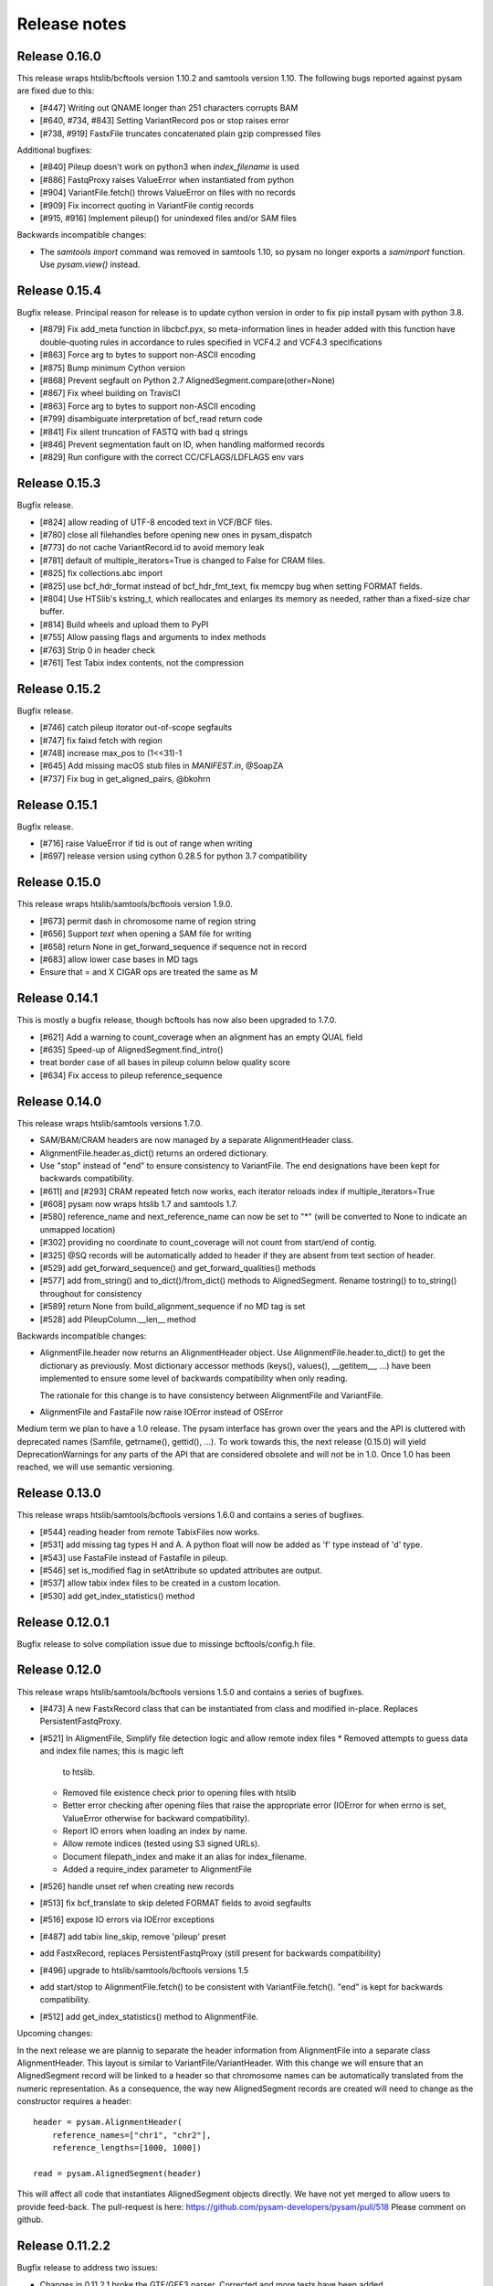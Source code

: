 =============
Release notes
=============

Release 0.16.0
==============

This release wraps htslib/bcftools version 1.10.2 and samtools version
1.10. The following bugs reported against pysam are fixed due to this:

* [#447] Writing out QNAME longer than 251 characters corrupts BAM
* [#640, #734, #843] Setting VariantRecord pos or stop raises error
* [#738, #919] FastxFile truncates concatenated plain gzip compressed files

Additional bugfixes:

* [#840] Pileup doesn't work on python3 when `index_filename` is used
* [#886] FastqProxy raises ValueError when instantiated from python
* [#904] VariantFile.fetch() throws ValueError on files with no records
* [#909] Fix incorrect quoting in VariantFile contig records
* [#915, #916] Implement pileup() for unindexed files and/or SAM files

Backwards incompatible changes:

* The `samtools import` command was removed in samtools 1.10, so pysam
  no longer exports a `samimport` function. Use `pysam.view()` instead.


Release 0.15.4
==============

Bugfix release. Principal reason for release is to update cython
version in order to fix pip install pysam with python 3.8.

* [#879] Fix add_meta function in libcbcf.pyx, so meta-information
  lines in header added with this function have double-quoting rules
  in accordance to rules specified in VCF4.2 and VCF4.3 specifications
* [#863] Force arg to bytes to support non-ASCII encoding
* [#875] Bump minimum Cython version
* [#868] Prevent segfault on Python 2.7 AlignedSegment.compare(other=None)
* [#867] Fix wheel building on TravisCI
* [#863] Force arg to bytes to support non-ASCII encoding
* [#799] disambiguate interpretation of bcf_read return code
* [#841] Fix silent truncation of FASTQ with bad q strings
* [#846] Prevent segmentation fault on ID, when handling malformed records
* [#829] Run configure with the correct CC/CFLAGS/LDFLAGS env vars


Release 0.15.3
==============

Bugfix release.

* [#824] allow reading of UTF-8 encoded text in VCF/BCF files.
* [#780] close all filehandles before opening new ones in pysam_dispatch
* [#773] do not cache VariantRecord.id to avoid memory leak
* [#781] default of multiple_iterators=True is changed to False for
  CRAM files.
* [#825] fix collections.abc import
* [#825] use bcf_hdr_format instead of bcf_hdr_fmt_text, fix memcpy
  bug when setting FORMAT fields.
* [#804] Use HTSlib's kstring_t, which reallocates and enlarges its
  memory as needed, rather than a fixed-size char buffer.
* [#814] Build wheels and upload them to PyPI
* [#755] Allow passing flags and arguments to index methods
* [#763] Strip \0 in header check
* [#761] Test Tabix index contents, not the compression

Release 0.15.2
==============

Bugfix release.

* [#746] catch pileup itorator out-of-scope segfaults
* [#747] fix faixd fetch with region
* [#748] increase max_pos to (1<<31)-1
* [#645] Add missing macOS stub files in `MANIFEST.in`, @SoapZA
* [#737] Fix bug in get_aligned_pairs, @bkohrn

Release 0.15.1
==============

Bugfix release.

* [#716] raise ValueError if tid is out of range when writing
* [#697] release version using cython 0.28.5 for python 3.7
  compatibility

Release 0.15.0
==============

This release wraps htslib/samtools/bcftools version 1.9.0.

* [#673] permit dash in chromosome name of region string
* [#656] Support `text` when opening a SAM file for writing
* [#658] return None in get_forward_sequence if sequence not in record
* [#683] allow lower case bases in MD tags
* Ensure that = and X CIGAR ops are treated the same as M

Release 0.14.1
==============

This is mostly a bugfix release, though bcftools has now also been
upgraded to 1.7.0.

* [#621] Add a warning to count_coverage when an alignment has an
  empty QUAL field
* [#635] Speed-up of AlignedSegment.find_intro()
* treat border case of all bases in pileup column below quality score
* [#634] Fix access to pileup reference_sequence


Release 0.14.0
==============

This release wraps htslib/samtools versions 1.7.0.

* SAM/BAM/CRAM headers are now managed by a separate AlignmentHeader
  class.
* AlignmentFile.header.as_dict() returns an ordered dictionary.
* Use "stop" instead of "end" to ensure consistency to
  VariantFile. The end designations have been kept for backwards
  compatibility.

* [#611] and [#293] CRAM repeated fetch now works, each iterator
  reloads index if multiple_iterators=True
* [#608] pysam now wraps htslib 1.7 and samtools 1.7.
* [#580] reference_name and next_reference_name can now be set to "*"
  (will be converted to None to indicate an unmapped location)
* [#302] providing no coordinate to count_coverage will not count from
  start/end of contig.
* [#325] @SQ records will be automatically added to header if they are
  absent from text section of header.
* [#529] add get_forward_sequence() and get_forward_qualities()
  methods
* [#577] add from_string() and to_dict()/from_dict() methods to
  AlignedSegment. Rename tostring() to to_string() throughout for
  consistency
* [#589] return None from build_alignment_sequence if no MD tag is set
* [#528] add PileupColumn.__len__ method

Backwards incompatible changes:

* AlignmentFile.header now returns an AlignmentHeader object. Use
  AlignmentFile.header.to_dict() to get the dictionary as
  previously. Most dictionary accessor methods (keys(), values(),
  __getitem__, ...) have been implemented to ensure some level of
  backwards compatibility when only reading.

  The rationale for this change is to have consistency between
  AlignmentFile and VariantFile.
  	      
* AlignmentFile and FastaFile now raise IOError instead of OSError

Medium term we plan to have a 1.0 release. The pysam
interface has grown over the years and the API is cluttered with
deprecated names (Samfile, getrname(), gettid(), ...). To work towards
this, the next release (0.15.0) will yield DeprecationWarnings 
for any parts of the API that are considered obsolete and will not be
in 1.0. Once 1.0 has been reached, we will use semantic versioning.

Release 0.13.0
===============

This release wraps htslib/samtools/bcftools versions 1.6.0 and
contains a series of bugfixes.

* [#544] reading header from remote TabixFiles now works.
* [#531] add missing tag types H and A. A python float will now be
  added as 'f' type instead of 'd' type.
* [#543] use FastaFile instead of Fastafile in pileup.
* [#546] set is_modified flag in setAttribute so updated attributes
  are output.
* [#537] allow tabix index files to be created in a custom location.
* [#530] add get_index_statistics() method


Release 0.12.0.1
================

Bugfix release to solve compilation issue due to missinge
bcftools/config.h file.

Release 0.12.0
==============

This release wraps htslib/samtools/bcftools versions 1.5.0 and
contains a series of bugfixes.

* [#473] A new FastxRecord class that can be instantiated from class and
  modified in-place. Replaces PersistentFastqProxy.
* [#521] In AligmentFile, Simplify file detection logic and allow remote index files
  * Removed attempts to guess data and index file names; this is magic left
    to htslib.
  * Removed file existence check prior to opening files with htslib
  * Better error checking after opening files that raise the appropriate
    error (IOError for when errno is set, ValueError otherwise for backward
    compatibility).
  * Report IO errors when loading an index by name.
  * Allow remote indices (tested using S3 signed URLs).
  * Document filepath_index and make it an alias for index_filename.
  * Added a require_index parameter to AlignmentFile
* [#526] handle unset ref when creating new records
* [#513] fix bcf_translate to skip deleted FORMAT fields to avoid
  segfaults
* [#516] expose IO errors via IOError exceptions
* [#487] add tabix line_skip, remove 'pileup' preset
* add FastxRecord, replaces PersistentFastqProxy (still present for
  backwards compatibility)
* [#496] upgrade to htslib/samtools/bcftools versions 1.5
* add start/stop to AlignmentFile.fetch() to be consistent with
  VariantFile.fetch(). "end" is kept for backwards compatibility.
* [#512] add get_index_statistics() method to AlignmentFile.

Upcoming changes:

In the next release we are plannig to separate the header information
from AlignmentFile into a separate class AlignmentHeader. This layout
is similar to VariantFile/VariantHeader. With this change we will
ensure that an AlignedSegment record will be linked to a header so
that chromosome names can be automatically translated from the numeric
representation. As a consequence, the way new AlignedSegment records
are created will need to change as the constructor requires a header::

    header = pysam.AlignmentHeader(
        reference_names=["chr1", "chr2"],
        reference_lengths=[1000, 1000])
        
    read = pysam.AlignedSegment(header)

This will affect all code that instantiates AlignedSegment objects
directly. We have not yet merged to allow users to provide feed-back.
The pull-request is here: https://github.com/pysam-developers/pysam/pull/518
Please comment on github.

Release 0.11.2.2
================

Bugfix release to address two issues:

* Changes in 0.11.2.1 broke the GTF/GFF3 parser. Corrected and
  more tests have been added.
* [#479] Correct VariantRecord edge cases described in issue

Release 0.11.2.1
================

Release to fix release tar-ball containing 0.11.1 pre-compiled
C-files.

Release 0.11.2
==============

This release wraps htslib/samtools/bcfools versions 1.4.1 in response
to a security fix in these libraries. Additionaly the following
issues have been fixed:

* [#452] add GFF3 support for tabix parsers
* [#461] Multiple fixes related to VariantRecordInfo and handling of INFO/END
* [#447] limit query name to 251 characters (only partially addresses issue)

VariantFile and related object fixes

* Restore VariantFile.\_\_dealloc\_\_
* Correct handling of bcf_str_missing in bcf_array_to_object and
  bcf_object_to_array
* Added update() and pop() methods to some dict-like proxy objects
* scalar INFO entries could not be set again after being deleted
* VariantRecordInfo.__delitem__ now allows unset flags to be deleted without
  raising a KeyError
* Multiple other fixes for VariantRecordInfo methods
* INFO/END is now accessible only via VariantRecord.stop and
  VariantRecord.rlen.  Even if present behind the scenes, it is no longer
  accessible via VariantRecordInfo.
* Add argument to issue a warning instead of an exception if input appears
  to be truncated

Other features and fixes:

* Make AlignmentFile \_\_dealloc\_\_ and close more
  stringent
* Add argument AlignmentFile to issue a warning instead of an
  exception if input appears to be truncated

Release 0.11.1
==============

Bugfix release

* [#440] add deprecated 'always' option to infer_query_length for backwards compatibility.

Release 0.11.0
==============

This release wraps the latest versions of htslib/samtools/bcftools and
implements a few bugfixes.

* [#413] Wrap HTSlib/Samtools/BCFtools 1.4 
* [#422] Fix missing pysam.sort.usage() message
* [#411] Fix BGZfile initialization bug
* [#412] Add seek support for BGZFile
* [#395] Make BGZfile iterable
* [#433] Correct getQueryEnd
* [#419] Export SAM enums such as pysam.CMATCH
* [#415] Fix access by tid in AlignmentFile.fetch()
* [#405] Writing SAM now outputs a header by default.
* [#332] split infer_query_length(always) into infer_query_length and infer_read_length

Release 0.10.0
==============

This release implements further functionality in the VariantFile API
and includes several bugfixes:

* treat special case -c option in samtools view outputs to stdout even
  if -o given, fixes #315
* permit reading BAM files with CSI index, closes #370
* raise Error if query name exceeds maximum length, fixes #373
* new method to compute hash value for AlignedSegment
* AlignmentFile, VariantFile and TabixFile all inherit from HTSFile
* Avoid segfault by detecting out of range reference_id and
  next_reference in AlignedSegment.tostring
* Issue #355: Implement streams using file descriptors for VariantFile
* upgrade to htslib 1.3.2
* fix compilation with musl libc
* Issue #316, #360: Rename all Cython modules to have lib as a prefix
* Issue #332, hardclipped bases in cigar included by
  pysam.AlignedSegment.infer_query_length()
* Added support for Python 3.6 filename encoding protocol
* Issue #371, fix incorrect parsing of scalar INFO and FORMAT fields in VariantRecord
* Issue #331, fix failure in VariantFile.reset() method
* Issue #314, add VariantHeader.new_record(), VariantFile.new_record() and
  VariantRecord.copy() methods to create new VariantRecord objects
* Added VariantRecordFilter.add() method to allow setting new VariantRecord filters
* Preliminary (potentially unsafe) support for removing and altering header metadata
* Many minor fixes and improvements to VariantFile and related objects

Please note that all internal cython extensions now have a lib prefix
to facilitate linking against pysam extension modules. Any user cython
extensions using cimport to import pysam definitions will need
changes, for example::

   cimport pysam.csamtools

will become::

   cimport pysam.libcamtools

Release 0.9.1
=============

This is a bugfix release addressing some installation problems
in pysam 0.9.0, in particular:

* patch included htslib to work with older libcurl versions, fixes #262.
* do not require cython for python 3 install, fixes #260
* FastaFile does not accept filepath_index any more, see #270
* add AlignedSegment.get_cigar_stats method.
* py3 bugfix in VariantFile.subset_samples, fixes #272
* add missing sysconfig import, fixes #278
* do not redirect stdout, but instead write to a separately
  created file. This should resolve issues when pysam is used
  in notebooks or other environments that redirect stdout.
* wrap htslib-1.3.1, samtools-1.3.1 and bcftools-1.3.1
* use bgzf throughout instead of gzip
* allow specifying a fasta reference for CRAM file when opening
  for both read and write, fixes #280

Release 0.9.0
=============

Overview
--------

The 0.9.0 release upgrades htslib to htslib 1.3 and numerous other
enchancements and bugfixes. See below for a detailed list.

`Htslib 1.3 <https://github.com/samtools/htslib/releases/tag/1.3>`_
comes with additional capabilities for remote file access which depend
on the presence of optional system libraries. As a consequence, the
installation script :file:`setup.py` has become more complex. For an
overview, see :ref:`installation`.  We have tested installation on
linux and OS X, but could not capture all variations. It is possible
that a 0.9.1 release might follow soon addressing installation issues.

The :py:class:`~.pysam.VariantFile` class provides access to
:term:`vcf` and :term:`bcf` formatted files. The class is certainly
usable and interface is reaching completion, but the API and the
functionality is subject to change.

Detailed release notes
----------------------

* upgrade to htslib 1.3
* python 3 compatibility tested throughout.
* added a first set of bcftools commands in the pysam.bcftools
  submodule.
* samtools commands are now in the pysam.samtools module. For
  backwards compatibility they are still imported into the pysam
  namespace.
* samtools/bcftools return stdout as a single (byte) string. As output
  can be binary (VCF.gz, BAM) this is necessary to ensure py2/py3
  compatibility. To replicate the previous behaviour in py2.7, use::

     pysam.samtools.view(self.filename).splitlines(True)

* get_tags() returns the tag type as a character, not an integer (#214)
* TabixFile now raises ValueError on indices created by tabix <1.0 (#206)
* improve OSX installation and develop mode
* FastxIterator now handles empty sequences (#204)
* TabixFile.isremote is not TabixFile.is_remote in line with AlignmentFile
* AlignmentFile.count() has extra optional argument read_callback
* setup.py has been changed to:
   * install a single builtin htslib library. Previously, each pysam
     module contained its own version. This reduces compilation time
     and code bloat.
   * run configure for the builtin htslib library in order to detect
     optional libraries such as libcurl. Configure behaviour can be
     controlled by setting the environmet variable
     HTSLIB_CONFIGURE_OPTIONS.
* get_reference_sequence() now returns the reference sequence and not
  something looking like it. This bug had effects on
  get_aligned_pairs(with_seq=True), see #225. If you have relied on on
  get_aligned_pairs(with_seq=True) in pysam-0.8.4, please check your
  results.
* improved autodetection of file formats in AlignmentFile and VariantFile.

Release 0.8.4
=============

This release contains numerous bugfixes and a first implementation of
a pythonic interface to VCF/BCF files. Note that this code is still
incomplete and preliminary, but does offer a nearly complete immutable
Pythonic interface to VCF/BCF metadata and data with reading and
writing capability.

Potential isses when upgrading from v0.8.3:

* binary tags are now returned as python arrays

* renamed several methods for pep8 compatibility, old names still retained for	
  backwards compatibility, but should be considered deprecated.
   * gettid() is now get_tid()
   * getrname() is now get_reference_name()
   * parseRegion() is now parse_region()

* some methods have changed for pep8 compatibility without the old
  names being present:
   * fromQualityString() is now qualitystring_to_array()
   * toQualityString() is now qualities_to_qualitystring()
   
* faidx now returns strings and not binary strings in py3.

* The cython components have been broken up into smaller files with
  more specific content. This will affect users using the cython
  interfaces.

Edited list of commit log changes:

*    fixes AlignmentFile.check_index to return True
*    add RG/PM header tag - closes #179
*    add with_seq option to get_aligned_pairs
*    use char * inside reconsituteReferenceSequence
*    add soft clipping for get_reference_sequence
*    add get_reference_sequence
*    queryEnd now computes length from cigar string if no sequence present, closes #176
*    tolerate missing space at end of gtf files, closes #162
*    do not raise Error when receiving output on stderr
*    add docu about fetching without index, closes #170
*    FastaFile and FastxFile now return strings in python3, closes #173
*    py3 compat: relative -> absolute imports.
*    add reference_name and next_reference_name attributes to AlignedSegment
*    add function signatures to cvcf cython.  Added note about other VCF code.
*    add context manager functions to FastaFile
*    add reference_name and next_reference_name attributes to AlignedSegment
*    PileupColumn also gets a reference_name attribute.
*    add context manager functions to FastaFile
*    TabixFile.header for remote files raises AttributeError, fixes #157
*    add context manager interface to TabixFile, closes #165
*    change ctypedef enum to typedef enum for cython 0.23
*    add function signatures to cvcf cython, also added note about other VCF code
*    remove exception for custom upper-case header record tags.
*    rename VALID_HEADER_FIELDS to KNOWN_HEADER_FIELDS
*    fix header record tag parsing for custom tags.
*    use cython.str in count_coverage, fixes #141
*    avoid maketrans (issues with python3)
*    refactoring: AlignedSegment now in separate module
*    do not execute remote tests if URL not available
*    fix the unmapped count, incl reads with no SQ group
*    add raw output to tags
*    added write access for binary tags
*    bugfix in call to resize
*    implemented writing of binary tags from arrays
*    implemented convert_binary_tag to use arrays
*    add special cases for reads that are unmapped or whose mates are unmapped.
*    rename TabProxies to ctabixproxies
*    remove underscores from utility functions
*    move utility methods into cutils
*    remove callback argument to fetch - closes #128
*    avoid calling close in dealloc
*    add unit tests for File object opening
*    change AlignmentFile.open to filepath_or_object
*    implement copy.copy, close #65
*    add chaching of array attributes in AlignedSegment, closes #121
*    add export of Fastafile
*    remove superfluous pysam_dispatch
*    use persist option in FastqFile
*    get_tag: expose tag type if requested with `with_value_type`
*    fix to allow reading vcf record info via tabix-based vcf reader
*    add pFastqProxy and pFastqFile objects to make it possible to work with multiple fastq records per file handle, unlike FastqProxy/FastqFile.
*    release GIL around htslib IO operations
*    More work on read/write support, API improvements
*    add `phased` property on `VariantRecordSample`
*    add mutable properties to VariantRecord
*    BCF fixes and start of read/write support
*    VariantHeaderRecord objects now act like mappings for attributes.
*    add VariantHeader.alts dict from alt ID->Record.
*    Bug fix to strong representation of structured header records.
*    VariantHeader is now mutable


Release 0.8.3
=============

* samtools command now accept the "catch_stdout" option.

* get_aligned_pairs now works for soft-clipped reads.

* query_position is now None when a PileupRead is not aligned
  to a particular position.

* AlignedSegments are now comparable and hashable.

Release 0.8.2.1
===============

* Installation bugfix release.

Release 0.8.2
=============

* Pysam now wraps htslib 1.2.1 and samtools version 1.2.

* Added CRAM file support to pysam.

* New alignment info interface.
   * opt() and setTag are deprecated, use get_tag() and set_tag()
     instead.
   * added has_tag()
   * tags is deprecated, use get_tags() and set_tags() instead.

* FastqFile is now FastxFile to reflect that the latter permits
  iteration over both fastq- and fasta-formatted files.

* A Cython wrapper for htslib VCF/BCF reader/writer. The wrapper
  provides a nearly complete Pythonic interface to VCF/BCF metadata
  with reading and writing capability. However, the interface is still
  incomplete and preliminary and lacks capability to mutate the
  resulting data.
  
Release 0.8.1
=============

* Pysam now wraps htslib and samtools versions 1.1.

* Bugfixes, most notable:
  * issue #43: uncompressed BAM output
  * issue #42: skip tests requiring network if none available
  * issue #19: multiple iterators can now be made to work on the same tabix file
  * issue #24: All strings returned from/passed to the pysam API are now unicode in python 3
  * issue #5:  type guessing for lists of integers fixed    
    
* API changes for consistency. The old API is still present,
  but deprecated.
  In particular:

  * Tabixfile -> TabixFile
  * Fastafile -> FastaFile
  * Fastqfile -> FastqFile
  * Samfile -> AlignmentFile
  * AlignedRead -> AlignedSegment
     * qname -> query_name
     * tid -> reference_id
     * pos -> reference_start
     * mapq -> mapping_quality
     * rnext -> next_reference_id
     * pnext -> next_reference_start
     * cigar -> cigartuples
     * cigarstring -> cigarstring
     * tlen -> template_length
     * seq -> query_sequence
     * qual -> query_qualities, now returns array
     * qqual -> query_alignment_qualities, now returns array
     * tags -> tags
     * alen -> reference_length, reference is always "alignment", so removed
     * aend -> reference_end
     * rlen -> query_length
     * query -> query_alignment_sequence
     * qstart -> query_alignment_start
     * qend -> query_alignment_end
     * qlen -> query_alignment_length
     * mrnm -> next_reference_id   
     * mpos -> next_reference_start
     * rname -> reference_id
     * isize -> template_length
     * blocks -> get_blocks()
     * aligned_pairs -> get_aligned_pairs()
     * inferred_length -> infer_query_length()
     * positions -> get_reference_positions()
     * overlap() -> get_overlap()

  * All strings are now passed to or received from the pysam API
    as strings, no more bytes.

Other changes:
   * AlignmentFile.fetch(reopen) option is now multiple_iterators. The
     default changed to not reopen a file unless requested by the user.
   * FastaFile.getReferenceLength is now FastaFile.get_reference_length

Backwards incompatible changes

* Empty cigarstring now returns None (intstead of '')
* Empty cigar now returns None (instead of [])
* When using the extension classes in cython modules, AlignedRead
  needs to be substituted with AlignedSegment. 
* fancy_str() has been removed
* qual, qqual now return arrays

Release 0.8.0
=============

* Disabled features
   * IteratorColumn.setMask() disabled as htslib does not implement
     this functionality?

* Not implemented yet:
   * reading SAM files without header

Tabix files between version 0.7.8 and 0.8.0 are
not compatible and need to be re-indexed.

While version 0.7.8 and 0.8.0 should be mostly
compatible, there are some notable exceptions:

* tabix iterators will fail if there are comments
  in the middle or the end of a file.

* tabix raises always ValueError for invalid intervals.
  Previously, different types of errors were raised
  (KeyError, IndexError, ValueError) depending on
  the type of invalid intervals (missing chromosome,
  out-of-range, malformatted interval).


Release 0.7.8
=============

* added AlignedRead.setTag method
* added AlignedRead.blocks
* unsetting CIGAR strings is now possible
* empty CIGAR string returns empty list
* added reopen flag to Samfile.fetch()
* various bugfixes

Release 0.7.7
=============

* added Fastafile.references, .nreferences and .lengths
* tabix_iterator now uses kseq.h for python 2.7

Release 0.7.6
=============

* added inferred_length property
* issue 122: MACOSX getline missing, now it works?
* seq and qual can be set None
* added Fastqfile

Release 0.7.5
=============

* switch to samtools 0.1.19
* issue 122: MACOSX getline missing
* issue 130: clean up tempfiles
* various other bugfixes

Release 0.7.4
=============
	
* further bugfixes to setup.py and package layout

Release 0.7.3
=============
	
* further bugfixes to setup.py
* upgraded distribute_setup.py to 0.6.34

Release 0.7.2
=============
  
* bugfix in installer - failed when cython not present
* changed installation locations of shared libraries

Release 0.7.1
=============

* bugfix: missing PP tag PG records in header
* added pre-built .c files to distribution

Release 0.7
===========

* switch to tabix 0.2.6
* added cigarstring field
* python3 compatibility
* added B tag handling
* added check_sq and check_header options to Samfile.__init__
* added lazy GTF parsing to tabix
* reworked support for VCF format parsing
* bugfixes

Release 0.6
===========

* switch to samtools 0.1.18
* various bugfixes
* removed references to deprecated 'samtools pileup' functionality
* AlignedRead.tags now returns an empty list if there are no tags.
* added pnext, rnext and tlen

Release 0.5
===========

* switch to samtools 0.1.16 and tabix 0.2.5
* improved tabix parsing, added vcf support
* re-organized code to permit linking against pysam
* various bugfixes
* added Samfile.positions and Samfile.overlap

Release 0.4
===========

* switch to samtools 0.1.12a and tabix 0.2.3
* added snp and indel calling.
* switch from pyrex to cython
* changed handling of samtools stderr
* various bugfixes
* added Samfile.count and Samfile.mate
* deprecated AlignedRead.rname, added AlignedRead.tid

Release 0.3
===========

* switch to samtools 0.1.8
* added support for tabix files
* numerous bugfixes including
* permit simultaneous iterators on the same file
* working access to remote files
